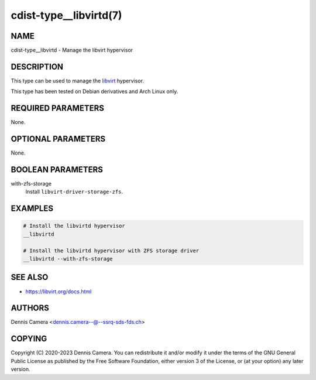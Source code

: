 cdist-type__libvirtd(7)
=======================

NAME
----
cdist-type__libvirtd - Manage the libvirt hypervisor


DESCRIPTION
-----------
This type can be used to manage the `libvirt <https://libvirt.org>`_ hypervisor.

This type has been tested on Debian derivatives and Arch Linux only.


REQUIRED PARAMETERS
-------------------
None.


OPTIONAL PARAMETERS
-------------------
None.


BOOLEAN PARAMETERS
------------------
with-zfs-storage
   Install ``libvirt-driver-storage-zfs``.


EXAMPLES
--------

.. code-block:: sh

   # Install the libvirtd hypervisor
   __libvirtd

   # Install the libvirtd hypervisor with ZFS storage driver
   __libvirtd --with-zfs-storage


SEE ALSO
--------
- `<https://libvirt.org/docs.html>`_


AUTHORS
-------
Dennis Camera <dennis.camera--@--ssrq-sds-fds.ch>


COPYING
-------
Copyright \(C) 2020-2023 Dennis Camera.
You can redistribute it and/or modify it under the terms of the GNU General
Public License as published by the Free Software Foundation, either version 3 of
the License, or (at your option) any later version.
